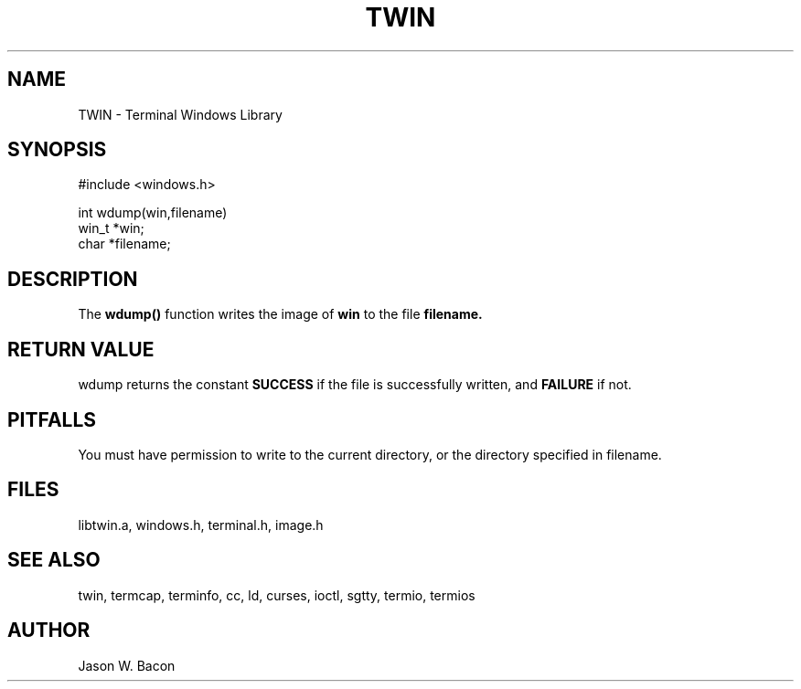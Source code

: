 .TH TWIN 3
.SH NAME
.PP
TWIN - Terminal Windows Library
.SH SYNOPSIS
.PP
.nf
#include <windows.h>

int     wdump(win,filename)
win_t   *win;
char    *filename;

.fi
.SH DESCRIPTION
The
.B wdump()
function writes the image of
.B win
to the file
.B filename.

.SH RETURN\ VALUE
wdump returns the constant
.B SUCCESS
if the file is successfully written, and
.B FAILURE
if not.

.SH PITFALLS

You must have permission to write to the current directory, or the
directory specified in filename.

.SH FILES

libtwin.a, windows.h, terminal.h, image.h
.SH SEE\ ALSO

twin, termcap, terminfo, cc, ld, curses, ioctl, sgtty, termio, termios
.SH AUTHOR

Jason W. Bacon
